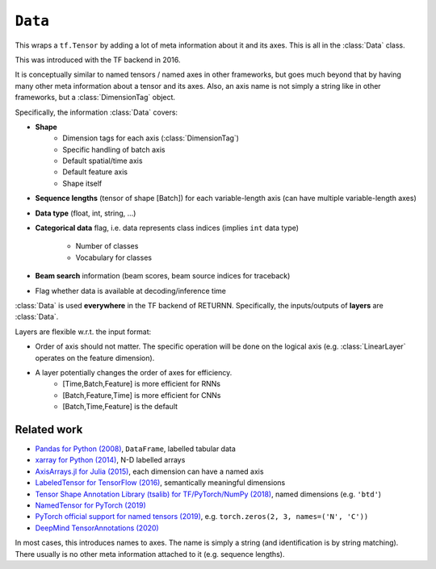 .. _data:

========
``Data``
========

This wraps a ``tf.Tensor``
by adding a lot of meta information about it
and its axes.
This is all in the :class:`Data` class.

This was introduced with the TF backend in 2016.

It is conceptually similar to named tensors / named axes
in other frameworks,
but goes much beyond that by having many other meta information
about a tensor and its axes.
Also, an axis name is not simply a string like in other frameworks,
but a :class:`DimensionTag` object.

Specifically, the information :class:`Data` covers:

* **Shape**
    - Dimension tags for each axis (:class:`DimensionTag`)
    - Specific handling of batch axis
    - Default spatial/time axis
    - Default feature axis
    - Shape itself
* **Sequence lengths**
  (tensor of shape [Batch]) for each variable-length axis
  (can have multiple variable-length axes)
* **Data type** (float, int, string, ...)
* **Categorical data** flag,
  i.e. data represents class indices
  (implies ``int`` data type)
    - Number of classes
    - Vocabulary for classes
* **Beam search** information (beam scores, beam source indices for traceback)
* Flag whether data is available at decoding/inference time

:class:`Data` is used **everywhere** in the TF backend of RETURNN.
Specifically, the inputs/outputs of **layers** are :class:`Data`.

Layers are flexible w.r.t. the input format:

* Order of axis should not matter.
  The specific operation will be done on the logical axis
  (e.g. :class:`LinearLayer` operates on the feature dimension).
* A layer potentially changes the order of axes for efficiency.
    - [Time,Batch,Feature] is more efficient for RNNs
    - [Batch,Feature,Time] is more efficient for CNNs
    - [Batch,Time,Feature] is the default


Related work
------------

* `Pandas for Python (2008) <https://pandas.pydata.org/>`__,
  ``DataFrame``, labelled tabular data
* `xarray for Python (2014) <http://xarray.pydata.org/en/stable/>`__,
  N-D labelled arrays
* `AxisArrays.jl for Julia (2015) <https://github.com/JuliaArrays/AxisArrays.jl>`__,
  each dimension can have a named axis
* `LabeledTensor for TensorFlow (2016) <https://github.com/tensorflow/tensorflow/tree/v1.15.4/tensorflow/contrib/labeled_tensor>`__,
  semantically meaningful dimensions
* `Tensor Shape Annotation Library (tsalib) for TF/PyTorch/NumPy (2018) <https://github.com/ofnote/tsalib>`__,
  named dimensions (e.g. ``'btd'``)
* `NamedTensor for PyTorch (2019) <https://github.com/harvardnlp/NamedTensor>`__
* `PyTorch official support for named tensors (2019) <https://pytorch.org/docs/stable/named_tensor.html>`__,
  e.g. ``torch.zeros(2, 3, names=('N', 'C'))``
* `DeepMind TensorAnnotations (2020) <https://github.com/deepmind/tensor_annotations>`__

In most cases,
this introduces names to axes.
The name is simply a string
(and identification is by string matching).
There usually is no other meta information attached to it (e.g. sequence lengths).
